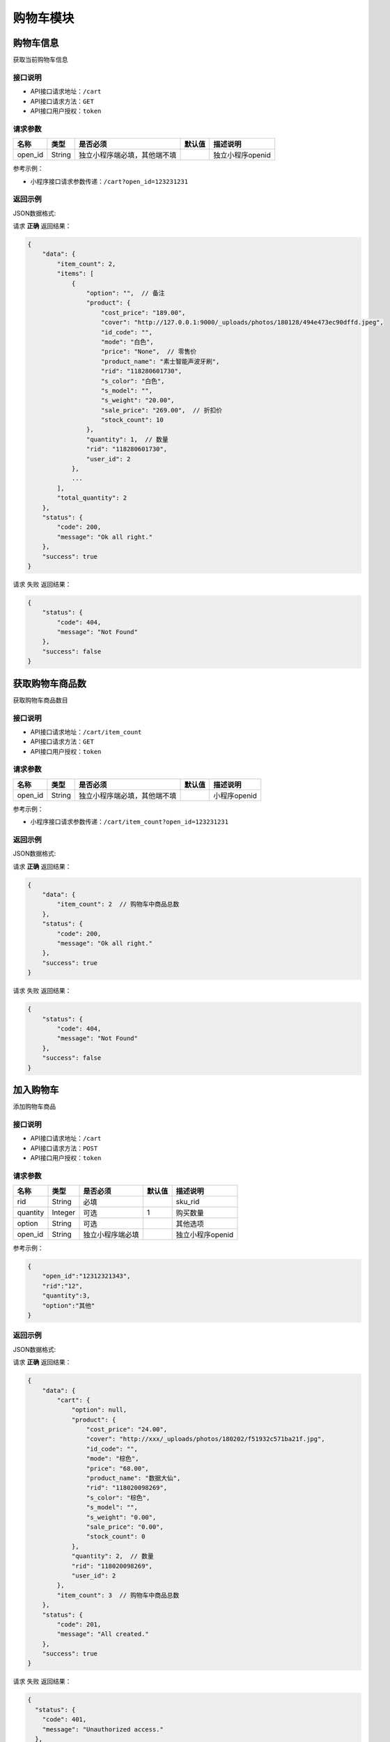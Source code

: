 ================
购物车模块
================


购物车信息
----------------
获取当前购物车信息

接口说明
~~~~~~~~~~~~~~

* API接口请求地址：``/cart``
* API接口请求方法：``GET``
* API接口用户授权：``token``

请求参数
~~~~~~~~~~~~~~~

===============  ==========  ==============================  ==========  =======================
名称              类型         是否必须                         默认值       描述说明
===============  ==========  ==============================  ==========  =======================
open_id          String      独立小程序端必填，其他端不填                     独立小程序openid
===============  ==========  ==============================  ==========  =======================

参考示例：

* 小程序接口请求参数传递：``/cart?open_id=123231231``


返回示例
~~~~~~~~~~~~~~~~

JSON数据格式:

请求 **正确** 返回结果：

.. code-block:: javascript

    {
        "data": {
            "item_count": 2,
            "items": [
                {
                    "option": "",  // 备注
                    "product": {
                        "cost_price": "189.00",
                        "cover": "http://127.0.0.1:9000/_uploads/photos/180128/494e473ec90dffd.jpeg",
                        "id_code": "",
                        "mode": "白色",
                        "price": "None",  // 零售价
                        "product_name": "素士智能声波牙刷",
                        "rid": "118280601730",
                        "s_color": "白色",
                        "s_model": "",
                        "s_weight": "20.00",
                        "sale_price": "269.00",  // 折扣价
                        "stock_count": 10
                    },
                    "quantity": 1,  // 数量
                    "rid": "118280601730",
                    "user_id": 2
                },
                ...
            ],
            "total_quantity": 2
        },
        "status": {
            "code": 200,
            "message": "Ok all right."
        },
        "success": true
    }

请求 ``失败`` 返回结果：

.. code-block:: javascript

    {
        "status": {
            "code": 404,
            "message": "Not Found"
        },
        "success": false
    }

获取购物车商品数
----------------
获取购物车商品数目

接口说明
~~~~~~~~~~~~~~

* API接口请求地址：``/cart/item_count``
* API接口请求方法：``GET``
* API接口用户授权：``token``

请求参数
~~~~~~~~~~~~~~~

===============  ==========  ==============================  ==========  =======================
名称              类型         是否必须                         默认值       描述说明
===============  ==========  ==============================  ==========  =======================
open_id          String      独立小程序端必填，其他端不填                     小程序openid
===============  ==========  ==============================  ==========  =======================

参考示例：

* 小程序接口请求参数传递：``/cart/item_count?open_id=123231231``


返回示例
~~~~~~~~~~~~~~~~

JSON数据格式:

请求 **正确** 返回结果：

.. code-block:: javascript

    {
        "data": {
            "item_count": 2  // 购物车中商品总数
        },
        "status": {
            "code": 200,
            "message": "Ok all right."
        },
        "success": true
    }

请求 ``失败`` 返回结果：

.. code-block:: javascript

    {
        "status": {
            "code": 404,
            "message": "Not Found"
        },
        "success": false
    }


加入购物车
----------------
添加购物车商品

接口说明
~~~~~~~~~~~~~~

* API接口请求地址：``/cart``
* API接口请求方法：``POST``
* API接口用户授权：``token``

请求参数
~~~~~~~~~~~~~~~

===============  ==========  =========================  ==========  =======================
名称              类型         是否必须                    默认值       描述说明
===============  ==========  =========================  ==========  =======================
rid              String      必填                                    sku_rid
quantity         Integer     可选                        1           购买数量
option           String      可选                                    其他选项
open_id          String      独立小程序端必填                           独立小程序openid
===============  ==========  =========================  ==========  =======================

参考示例：

.. code-block:: javascript

    {
        "open_id":"12312321343",
        "rid":"12",
        "quantity":3,
        "option":"其他"
    }


返回示例
~~~~~~~~~~~~~~~~

JSON数据格式:

请求 **正确** 返回结果：

.. code-block:: javascript

    {
        "data": {
            "cart": {
                "option": null,
                "product": {
                    "cost_price": "24.00",
                    "cover": "http://xxx/_uploads/photos/180202/f51932c571ba21f.jpg",
                    "id_code": "",
                    "mode": "棕色",
                    "price": "68.00",
                    "product_name": "数据大仙",
                    "rid": "118020098269",
                    "s_color": "棕色",
                    "s_model": "",
                    "s_weight": "0.00",
                    "sale_price": "0.00",
                    "stock_count": 0
                },
                "quantity": 2,  // 数量
                "rid": "118020098269",
                "user_id": 2
            },
            "item_count": 3  // 购物车中商品总数
        },
        "status": {
            "code": 201,
            "message": "All created."
        },
        "success": true
    }

请求 ``失败`` 返回结果：

.. code-block:: javascript

    {
      "status": {
        "code": 401,
        "message": "Unauthorized access."
      },
      "success": false
    }
    或
    {
        "status": {
            "code": 404,
            "message": "Not Found"
        },
        "success": false
    }


更新购物车
----------------
更新购物车商品信息

接口说明
~~~~~~~~~~~~~~

* API接口请求地址：``/cart``
* API接口请求方法：``PUT``
* API接口用户授权：``token``

请求参数
~~~~~~~~~~~~~~~

===============  ==========  ==============================  ==========  =======================
名称              类型         是否必须                          默认值       描述说明
===============  ==========  ==============================  ==========  =======================
rid              String      必填                                         商品Id
quantity         Integer     可选                             1           购买数量
option           String      可选                                         其他选项
open_id          String      独立小程序端必填                               独立小程序openid
===============  ==========  ==============================  ==========  =======================

参考示例：

.. code-block:: javascript

    {
        "open_id":"12312321343",
        "rid":"12",
        "quantity":3,
        "option":"其他"
    }


返回示例
~~~~~~~~~~~~~~~~

JSON数据格式:

请求 **正确** 返回结果：

.. code-block:: javascript

    {
      "data": {
        "option": null,
        "product": {
          "cost_price": "24.00",
          "cover": "/static/img/mic_logo180x180.jpg",
          "id_code": "",
          "mode": "iPhoneX 白色",
          "product_name": "iPhoneX 手机壳",
          "rid": "117280969019",
          "s_color": "白色",
          "s_model": "iPhoneX",
          "s_weight": "0.00",
          "sale_price": "69.00",
          "stock_count": 10
        },
        "quantity": 1,
        "rid": "117280969019",
        "user_id": 1
      },
      "status": {
        "code": 200,
        "message": "Ok all right."
      },
      "success": true
    }


请求 ``失败`` 返回结果：

.. code-block:: javascript

    {
      "status": {
        "code": 401,
        "message": "Unauthorized access."
      },
      "success": false
    }
    或
    {
        "status": {
            "code": 404,
            "message": "Not Found"
        },
        "success": false
    }


移除购物车
----------------
从购物车移除某商品

接口说明
~~~~~~~~~~~~~~

* API接口请求地址：``/cart/remove``
* API接口请求方法：``POST``
* API接口用户授权：``token``

请求参数
~~~~~~~~~~~~~~~

===============  ==========  =========================  ==========  =======================
名称              类型         是否必须                     默认值       描述说明
===============  ==========  =========================  ==========  =======================
open_id          String      独立小程序端必填                          独立小程序openid
rids             Array       必需                                    删除的sku_rid
===============  ==========  =========================  ==========  =======================

参考示例：

.. code-block:: javascript

    {
        "open_id":"12312321343",
        "rids":["12","22"]
    }


返回示例
~~~~~~~~~~~~~~~~

JSON数据格式:

请求 **正确** 返回结果：

.. code-block:: javascript

    {
        "data": {
            "item_count": 2  // 购物车剩余数量
        },
        "status": {
            "code": 204,
            "message": "All deleted."
        },
        "success": true
    }

请求 ``失败`` 返回结果：

.. code-block:: javascript

    {
      "status": {
        "code": 404,
        "message": "Not Found"
      },
      "success": false
    }


清空购物车
----------------
从购物车移除所有商品

接口说明
~~~~~~~~~~~~~~

* API接口请求地址：``/cart``
* API接口请求方法：``DELETE``
* API接口用户授权：``token``

请求参数
~~~~~~~~~~~~~~~

===============  ==========  =========================  ==========  =======================
名称              类型         是否必须                     默认值       描述说明
===============  ==========  =========================  ==========  =======================
open_id          String      独立小程序端必填                           独立小程序openid
===============  ==========  =========================  ==========  =======================

参考示例：

.. code-block:: javascript

    {
        "open_id":"12312321343"
    }


返回示例
~~~~~~~~~~~~~~~~

JSON数据格式:

请求 **正确** 返回结果：

.. code-block:: javascript

    {
        "data": {
            "item_count": 0
        },
        "status": {
            "code": 204,
            "message": "All deleted."
        },
        "success": true
    }

请求 ``失败`` 返回结果：

.. code-block:: javascript

    {
      "status": {
        "code": 404,
        "message": "Not Found"
      },
      "success": false
    }